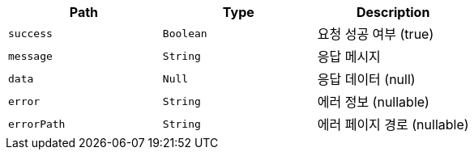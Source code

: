 |===
|Path|Type|Description

|`+success+`
|`+Boolean+`
|요청 성공 여부 (true)

|`+message+`
|`+String+`
|응답 메시지

|`+data+`
|`+Null+`
|응답 데이터 (null)

|`+error+`
|`+String+`
|에러 정보 (nullable)

|`+errorPath+`
|`+String+`
|에러 페이지 경로 (nullable)

|===